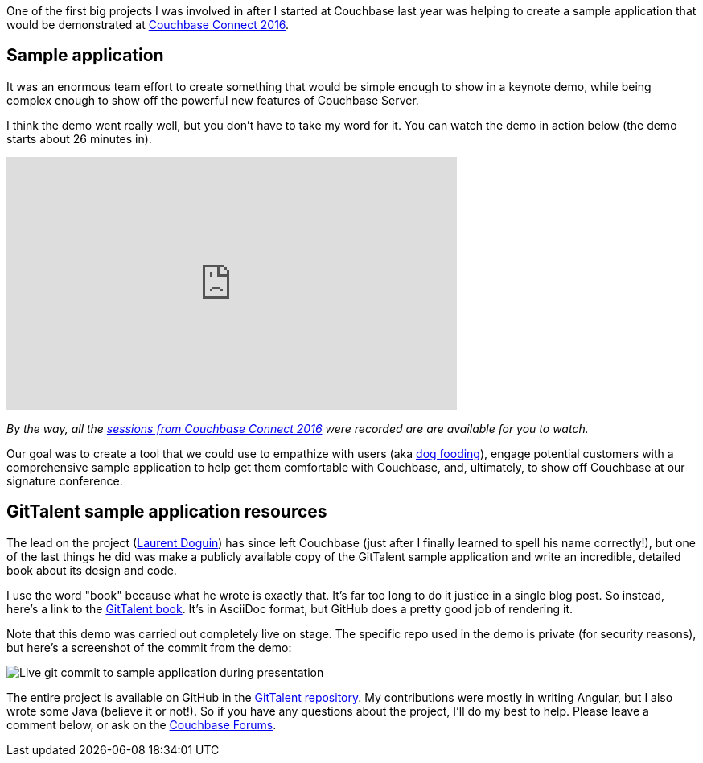 :imagesdir: images
:meta-description: Couchbase Connect 2016 featured a sample application in the keynote. The source code and instruction manual is now available.
:title: Sample Application with Spring and Angular: GitTalent
:slug: Sample-Application-Spring-Angular
:focus-keyword: sample application
:categories: Application Design, Couchbase Server, N1QL/Query
:tags: Couchbase Server, git, N1QL, Spring, Spring Data, Angular
:heroimage: 067-sampler-hero.jpg

One of the first big projects I was involved in after I started at Couchbase last year was helping to create a sample application that would be demonstrated at link:https://connect.couchbase.com/us/connect-silicon-valley-2016[Couchbase Connect 2016].

== Sample application

It was an enormous team effort to create something that would be simple enough to show in a keynote demo, while being complex enough to show off the powerful new features of Couchbase Server.

I think the demo went really well, but you don't have to take my word for it. You can watch the demo in action below (the demo starts about 26 minutes in).

+++
<iframe width="560" height="315" src="https://www.youtube.com/embed/Bq8zkcbnRac" frameborder="0" allowfullscreen></iframe>
+++

_By the way, all the link:https://connect.couchbase.com/us/connect-silicon-valley-2016[sessions from Couchbase Connect 2016] were recorded are are available for you to watch._

Our goal was to create a tool that we could use to empathize with users (aka link:https://en.wikipedia.org/wiki/Eating_your_own_dog_food[dog fooding]), engage potential customers with a comprehensive sample application to help get them comfortable with Couchbase, and, ultimately, to show off Couchbase at our signature conference.

== GitTalent sample application resources

The lead on the project (link:https://blog.couchbase.com/author/laurent-doguin/[Laurent Doguin]) has since left Couchbase (just after I finally learned to spell his name correctly!), but one of the last things he did was make a publicly available copy of the GitTalent sample application and write an incredible, detailed book about its design and code.

I use the word "book" because what he wrote is exactly that. It's far too long to do it justice in a single blog post. So instead, here's a link to the link:https://github.com/couchbaselabs/GitTalent/blob/master/GitTalent.asciidoc[GitTalent book]. It's in AsciiDoc format, but GitHub does a pretty good job of rendering it.

Note that this demo was carried out completely live on stage. The specific repo used in the demo is private (for security reasons), but here's a screenshot of the commit from the demo:

image:06701-gittalent-live-commit.png[Live git commit to sample application during presentation]

The entire project is available on GitHub in the link:https://github.com/couchbaselabs/GitTalent[GitTalent repository]. My contributions were mostly in writing Angular, but I also wrote some Java (believe it or not!). So if you have any questions about the project, I'll do my best to help. Please leave a comment below, or ask on the link:https://forums.couchbase.com[Couchbase Forums].
